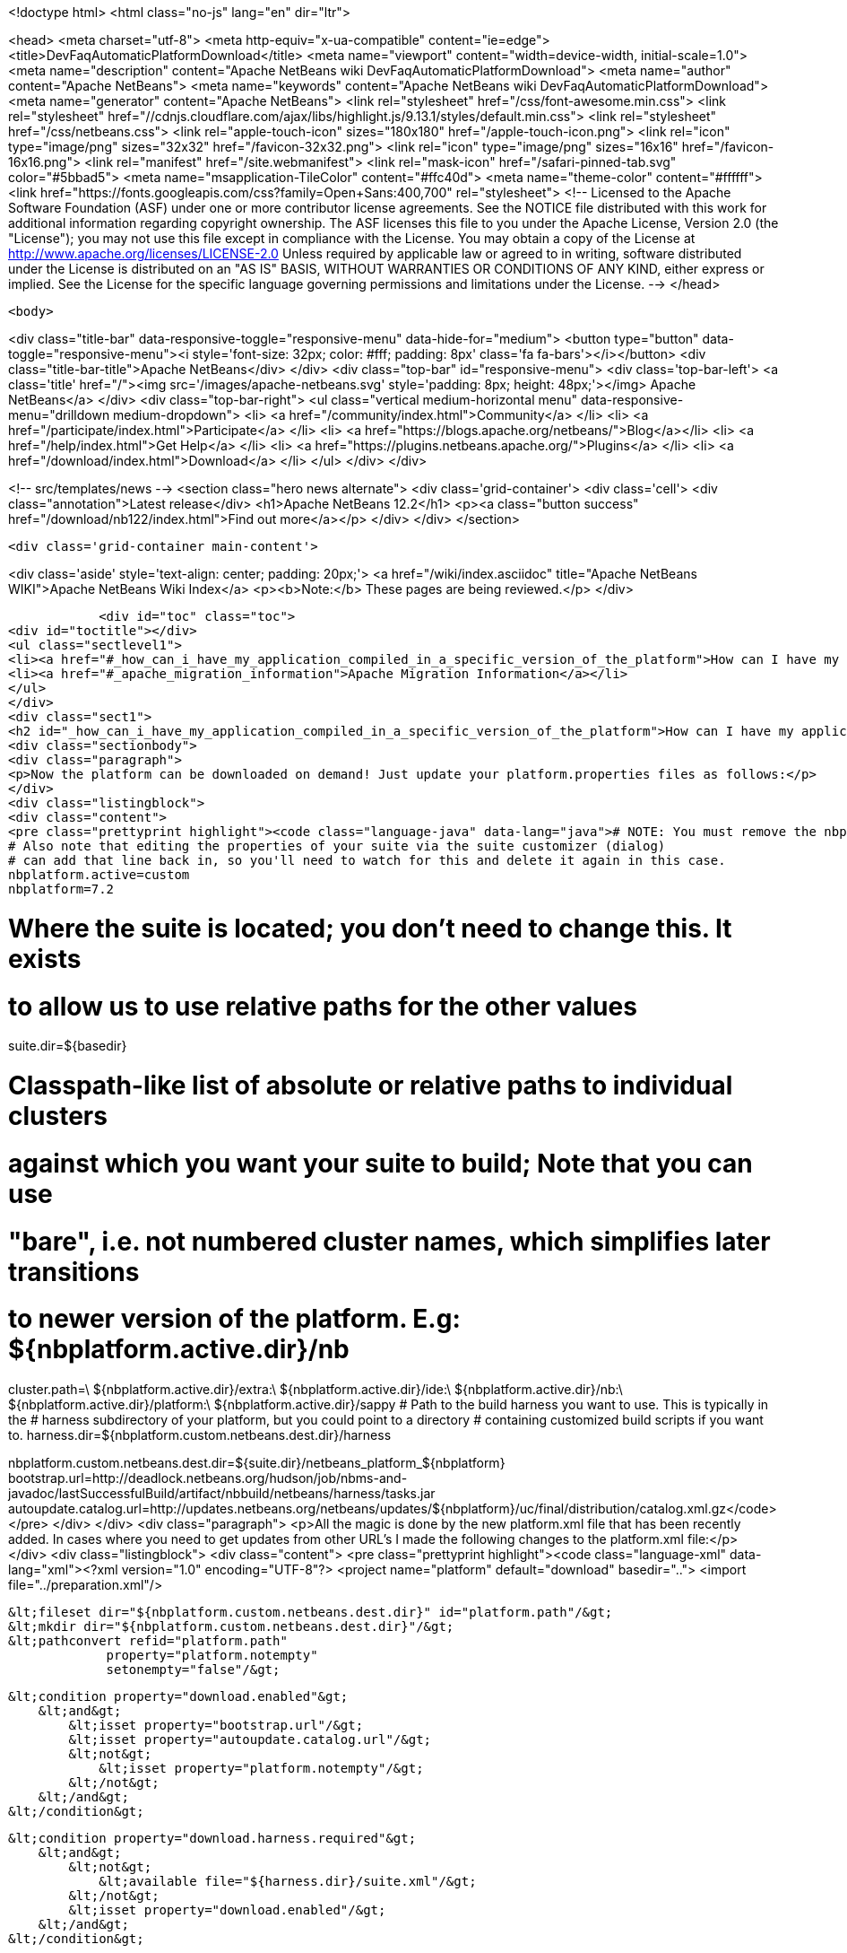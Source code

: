

<!doctype html>
<html class="no-js" lang="en" dir="ltr">
    
<head>
    <meta charset="utf-8">
    <meta http-equiv="x-ua-compatible" content="ie=edge">
    <title>DevFaqAutomaticPlatformDownload</title>
    <meta name="viewport" content="width=device-width, initial-scale=1.0">
    <meta name="description" content="Apache NetBeans wiki DevFaqAutomaticPlatformDownload">
    <meta name="author" content="Apache NetBeans">
    <meta name="keywords" content="Apache NetBeans wiki DevFaqAutomaticPlatformDownload">
    <meta name="generator" content="Apache NetBeans">
    <link rel="stylesheet" href="/css/font-awesome.min.css">
     <link rel="stylesheet" href="//cdnjs.cloudflare.com/ajax/libs/highlight.js/9.13.1/styles/default.min.css"> 
    <link rel="stylesheet" href="/css/netbeans.css">
    <link rel="apple-touch-icon" sizes="180x180" href="/apple-touch-icon.png">
    <link rel="icon" type="image/png" sizes="32x32" href="/favicon-32x32.png">
    <link rel="icon" type="image/png" sizes="16x16" href="/favicon-16x16.png">
    <link rel="manifest" href="/site.webmanifest">
    <link rel="mask-icon" href="/safari-pinned-tab.svg" color="#5bbad5">
    <meta name="msapplication-TileColor" content="#ffc40d">
    <meta name="theme-color" content="#ffffff">
    <link href="https://fonts.googleapis.com/css?family=Open+Sans:400,700" rel="stylesheet"> 
    <!--
        Licensed to the Apache Software Foundation (ASF) under one
        or more contributor license agreements.  See the NOTICE file
        distributed with this work for additional information
        regarding copyright ownership.  The ASF licenses this file
        to you under the Apache License, Version 2.0 (the
        "License"); you may not use this file except in compliance
        with the License.  You may obtain a copy of the License at
        http://www.apache.org/licenses/LICENSE-2.0
        Unless required by applicable law or agreed to in writing,
        software distributed under the License is distributed on an
        "AS IS" BASIS, WITHOUT WARRANTIES OR CONDITIONS OF ANY
        KIND, either express or implied.  See the License for the
        specific language governing permissions and limitations
        under the License.
    -->
</head>


    <body>
        

<div class="title-bar" data-responsive-toggle="responsive-menu" data-hide-for="medium">
    <button type="button" data-toggle="responsive-menu"><i style='font-size: 32px; color: #fff; padding: 8px' class='fa fa-bars'></i></button>
    <div class="title-bar-title">Apache NetBeans</div>
</div>
<div class="top-bar" id="responsive-menu">
    <div class='top-bar-left'>
        <a class='title' href="/"><img src='/images/apache-netbeans.svg' style='padding: 8px; height: 48px;'></img> Apache NetBeans</a>
    </div>
    <div class="top-bar-right">
        <ul class="vertical medium-horizontal menu" data-responsive-menu="drilldown medium-dropdown">
            <li> <a href="/community/index.html">Community</a> </li>
            <li> <a href="/participate/index.html">Participate</a> </li>
            <li> <a href="https://blogs.apache.org/netbeans/">Blog</a></li>
            <li> <a href="/help/index.html">Get Help</a> </li>
            <li> <a href="https://plugins.netbeans.apache.org/">Plugins</a> </li>
            <li> <a href="/download/index.html">Download</a> </li>
        </ul>
    </div>
</div>


        
<!-- src/templates/news -->
<section class="hero news alternate">
    <div class='grid-container'>
        <div class='cell'>
            <div class="annotation">Latest release</div>
            <h1>Apache NetBeans 12.2</h1>
            <p><a class="button success" href="/download/nb122/index.html">Find out more</a></p>
        </div>
    </div>
</section>

        <div class='grid-container main-content'>
            
<div class='aside' style='text-align: center; padding: 20px;'>
    <a href="/wiki/index.asciidoc" title="Apache NetBeans WIKI">Apache NetBeans Wiki Index</a>
    <p><b>Note:</b> These pages are being reviewed.</p>
</div>

            <div id="toc" class="toc">
<div id="toctitle"></div>
<ul class="sectlevel1">
<li><a href="#_how_can_i_have_my_application_compiled_in_a_specific_version_of_the_platform">How can I have my application compiled in a specific version of the platform ?</a></li>
<li><a href="#_apache_migration_information">Apache Migration Information</a></li>
</ul>
</div>
<div class="sect1">
<h2 id="_how_can_i_have_my_application_compiled_in_a_specific_version_of_the_platform">How can I have my application compiled in a specific version of the platform ?</h2>
<div class="sectionbody">
<div class="paragraph">
<p>Now the platform can be downloaded on demand! Just update your platform.properties files as follows:</p>
</div>
<div class="listingblock">
<div class="content">
<pre class="prettyprint highlight"><code class="language-java" data-lang="java"># NOTE: You must remove the nbplatform.default line which might already exist in this file.
# Also note that editing the properties of your suite via the suite customizer (dialog)
# can add that line back in, so you'll need to watch for this and delete it again in this case.
nbplatform.active=custom
nbplatform=7.2

# Where the suite is located; you don't need to change this.  It exists
# to allow us to use relative paths for the other values
suite.dir=${basedir}

# Classpath-like list of absolute or relative paths to individual clusters
# against which you want your suite to build; Note that you can use
# "bare", i.e. not numbered cluster names, which simplifies later transitions
# to newer version of the platform. E.g: ${nbplatform.active.dir}/nb
cluster.path=\
    ${nbplatform.active.dir}/extra:\
    ${nbplatform.active.dir}/ide:\
    ${nbplatform.active.dir}/nb:\
    ${nbplatform.active.dir}/platform:\
    ${nbplatform.active.dir}/sappy
# Path to the build harness you want to use. This is typically in the
# harness subdirectory of your platform, but you could point to a directory
# containing customized build scripts if you want to.
harness.dir=${nbplatform.custom.netbeans.dest.dir}/harness

nbplatform.custom.netbeans.dest.dir=${suite.dir}/netbeans_platform_${nbplatform}
bootstrap.url=http://deadlock.netbeans.org/hudson/job/nbms-and-javadoc/lastSuccessfulBuild/artifact/nbbuild/netbeans/harness/tasks.jar
autoupdate.catalog.url=http://updates.netbeans.org/netbeans/updates/${nbplatform}/uc/final/distribution/catalog.xml.gz</code></pre>
</div>
</div>
<div class="paragraph">
<p>All the magic is done by the new platform.xml file that has been recently added. In cases where you need to get updates from other URL&#8217;s I made the following changes to the platform.xml file:</p>
</div>
<div class="listingblock">
<div class="content">
<pre class="prettyprint highlight"><code class="language-xml" data-lang="xml">&lt;?xml version="1.0" encoding="UTF-8"?&gt;
&lt;project name="platform" default="download" basedir=".."&gt;
    &lt;import file="../preparation.xml"/&gt;

    &lt;fileset dir="${nbplatform.custom.netbeans.dest.dir}" id="platform.path"/&gt;
    &lt;mkdir dir="${nbplatform.custom.netbeans.dest.dir}"/&gt;
    &lt;pathconvert refid="platform.path"
                 property="platform.notempty"
                 setonempty="false"/&gt;

    &lt;condition property="download.enabled"&gt;
        &lt;and&gt;
            &lt;isset property="bootstrap.url"/&gt;
            &lt;isset property="autoupdate.catalog.url"/&gt;
            &lt;not&gt;
                &lt;isset property="platform.notempty"/&gt;
            &lt;/not&gt;
        &lt;/and&gt;
    &lt;/condition&gt;

    &lt;condition property="download.harness.required"&gt;
        &lt;and&gt;
            &lt;not&gt;
                &lt;available file="${harness.dir}/suite.xml"/&gt;
            &lt;/not&gt;
            &lt;isset property="download.enabled"/&gt;
        &lt;/and&gt;
    &lt;/condition&gt;

    &lt;target name="download-harness" if="download.harness.required"&gt;
        &lt;mkdir dir="${harness.dir}"/&gt;
        &lt;autoupdate installdir="${nbplatform.active.dir}" updatecenter="${autoupdate.catalog.url}"&gt;
            &lt;modules includes="org[.]netbeans[.]modules[.]apisupport[.]harness" clusters="harness"/&gt;
        &lt;/autoupdate&gt;
    &lt;/target&gt;

    &lt;target name="download" depends="-init-netbeans, -init-hudson" if="download.enabled"&gt;
        &lt;pathconvert pathsep="|" property="download.clusters"&gt;
            &lt;mapper type="flatten"/&gt;
            &lt;path path="${cluster.path}"/&gt;
        &lt;/pathconvert&gt;
        &lt;property name="disabled.modules" value=""/&gt;
        &lt;pathconvert property="module.includes" pathsep=""&gt;
            &lt;mapper type="glob" from="${basedir}${file.separator}*" to="(?!\Q*\E)"/&gt;
            &lt;path&gt;
                &lt;filelist files="${disabled.modules}" dir="."/&gt;
            &lt;/path&gt;
        &lt;/pathconvert&gt;
        &lt;property file="nbproject/platform.properties" prefix="urls."/&gt;
        &lt;propertyselector property="urls" match="urls.autoupdate.catalog\.(.*)" select="\1"/&gt;

        &lt;property file="nbproject/platform.properties"/&gt;
        &lt;echo message="Downloading clusters ${download.clusters}"/&gt;
        &lt;property name="tasks.jar" location="${java.io.tmpdir}/tasks.jar"/&gt;
        &lt;get src="${bootstrap.url}" dest="${tasks.jar}" usetimestamp="true" verbose="true"/&gt;
        &lt;taskdef name="autoupdate" classname="org.netbeans.nbbuild.AutoUpdate" classpath="${tasks.jar}"/&gt;
        &lt;antcall target="download-harness"/&gt;
        &lt;for list="${urls}" param="url"&gt;
            &lt;sequential&gt;
                &lt;echo message="Attempting to download plug-ins from ${autoupdate.catalog.@{url}}" /&gt;
                &lt;download-platform url="${autoupdate.catalog.@{url}}"/&gt;
            &lt;/sequential&gt;
        &lt;/for&gt;
        &lt;echo&gt;Installing plug-ins from ../netbeans&lt;/echo&gt;
        &lt;mkdir dir="${nbplatform.active.dir}/extra"/&gt;
        &lt;autoupdate todir="${nbplatform.active.dir}/extra"&gt;
            &lt;nbms dir="../netbeans"&gt;
                &lt;include name="*.nbm"/&gt;
            &lt;/nbms&gt;
            &lt;modules includes=".+"/&gt;
        &lt;/autoupdate&gt;
    &lt;/target&gt;

    &lt;macrodef name="download-platform"&gt;
        &lt;attribute name="url"/&gt;
        &lt;sequential&gt;
            &lt;autoupdate installdir="${nbplatform.active.dir}" updatecenter="@{url}"&gt;
                &lt;modules includes="${module.includes}.*" clusters="${download.clusters}"/&gt;
                &lt;modules includes="org[.]netbeans[.]modules[.]apisupport[.]harness" clusters="harness"/&gt;
            &lt;/autoupdate&gt;
        &lt;/sequential&gt;
    &lt;/macrodef&gt;
&lt;/project&gt;</code></pre>
</div>
</div>
<div class="paragraph">
<p>Here&#8217;s the imported preparation.xml:</p>
</div>
<div class="listingblock">
<div class="content">
<pre class="prettyprint highlight"><code class="language-xml" data-lang="xml">&lt;?xml version="1.0" encoding="UTF-8"?&gt;
&lt;project name="MSM-Preparation" basedir="."&gt;
    &lt;description&gt;Prepares the environment to build the module suite MSM.&lt;/description&gt;
    &lt;!--Don't modify this file unless you know what you are doing--&gt;
    &lt;property name="ant-contrib-filename" value="ant-contrib-1.0b3.jar"/&gt;
    &lt;property file="nbproject/project.properties"/&gt;
    &lt;property file="nbproject/platform.properties"/&gt;
    &lt;property name="platform.dir" value="../netbeans/"/&gt;
    &lt;property name="lib.dir" value="${suite.dir}/../Simple Libs/tools"/&gt;

    &lt;scriptdef name="substring" language="javascript"&gt;
        &lt;attribute name="text" /&gt;
        &lt;attribute name="start" /&gt;
        &lt;attribute name="end" /&gt;
        &lt;attribute name="property" /&gt;
     &lt;![CDATA[
       var text = attributes.get("text");
       var start = attributes.get("start");
       var end = attributes.get("end") || text.length;
       project.setProperty(attributes.get("property"), text.substring(start, end));
     ]]&gt;
    &lt;/scriptdef&gt;

    &lt;target name="-check-env" depends="-getAntContribJar"&gt;
        &lt;condition property="isNetbeans"&gt;
            &lt;not&gt;
                &lt;isset property="Hudson"/&gt;
            &lt;/not&gt;
        &lt;/condition&gt;
        &lt;property name="xmltasks-loc" value="${lib.dir}/xmltask.jar"/&gt;
        &lt;available file="${xmltasks-loc}" property="xmltasks.present"/&gt;
        &lt;fail unless="xmltasks.present" message="The xmltasks jar doesn't exist at: ${xmltasks-loc}, can't build. Check your settings!" /&gt;
        &lt;taskdef name="xmltask"
                 classname="com.oopsconsultancy.xmltask.ant.XmlTask"&gt;
            &lt;classpath&gt;
                &lt;pathelement location="${xmltasks-loc}"/&gt;
            &lt;/classpath&gt;
        &lt;/taskdef&gt;
    &lt;/target&gt;

    &lt;target name="-getAntContribJar"&gt;
        &lt;fileset id="ant-contrib-jar" dir="${lib.dir}"&gt;
            &lt;include name="ant-contrib-*.jar" /&gt;
        &lt;/fileset&gt;
        &lt;pathconvert property="ant-contrib-jar" refid="ant-contrib-jar" pathsep="," /&gt;
        &lt;basename property="ant-contrib-filename" file="${ant-contrib-jar}"/&gt;
    &lt;/target&gt;

    &lt;target name="-init-netbeans" depends="-check-env" if="isNetbeans"&gt;
        &lt;echo&gt;Configuring ant-contrib for Netbeans use...&lt;/echo&gt;
        &lt;property name="ant-contrib-loc" value="${lib.dir}/${ant-contrib-filename}"/&gt;
        &lt;available file="${ant-contrib-loc}" property="ant-contrib.present"/&gt;
        &lt;fail unless="ant-contrib.present" message="The ant-contrib jar doesn't exist at: ${ant-contrib-loc}, can't build. Check your settings!" /&gt;
        &lt;!--We are in not Hudson--&gt;
        &lt;taskdef resource="net/sf/antcontrib/antcontrib.properties"&gt;
            &lt;classpath&gt;
                &lt;pathelement location="${ant-contrib-loc}"/&gt;
            &lt;/classpath&gt;
        &lt;/taskdef&gt;
    &lt;/target&gt;

    &lt;target name="-init-hudson" depends="-check-env" unless="isNetbeans"&gt;
        &lt;echo&gt;Configuring ant-contrib for Hudson use...&lt;/echo&gt;
        &lt;!--Import Hudson environment variables--&gt;
        &lt;property environment="env"/&gt;
        &lt;property name="ant-contrib-loc" value="${env.ANT_HOME}/lib/${ant-contrib-filename}"/&gt;
        &lt;available file="${ant-contrib-loc}" property="ant-contrib.present"/&gt;
        &lt;fail unless="ant-contrib.present" message="The ant-contrib jar doesn't exist at: ${ant-contrib-loc}, can't build. Check your settings!" /&gt;
        &lt;!--Define it. For some reason the approach in -init-netbeans doesn't work in Hudson.--&gt;
        &lt;taskdef name="for" classname="net.sf.antcontrib.logic.ForTask"&gt;
            &lt;classpath&gt;
                &lt;pathelement location="${ant-contrib-loc}"/&gt;
            &lt;/classpath&gt;
        &lt;/taskdef&gt;
        &lt;taskdef name="propertyregex" classname="net.sf.antcontrib.property.RegexTask"&gt;
            &lt;classpath&gt;
                &lt;pathelement location="${ant-contrib-loc}"/&gt;
            &lt;/classpath&gt;
        &lt;/taskdef&gt;
        &lt;taskdef name="if" classname="net.sf.antcontrib.logic.IfTask"&gt;
            &lt;classpath&gt;
                &lt;pathelement location="${ant-contrib-loc}"/&gt;
            &lt;/classpath&gt;
        &lt;/taskdef&gt;
        &lt;taskdef name="math" classname="net.sf.antcontrib.math.MathTask"&gt;
            &lt;classpath&gt;
                &lt;pathelement location="${ant-contrib-loc}"/&gt;
            &lt;/classpath&gt;
        &lt;/taskdef&gt;
        &lt;taskdef name="var" classname="net.sf.antcontrib.property.Variable"&gt;
            &lt;classpath&gt;
                &lt;pathelement location="${ant-contrib-loc}"/&gt;
            &lt;/classpath&gt;
        &lt;/taskdef&gt;
        &lt;taskdef name="foreach" classname="net.sf.antcontrib.logic.ForEach"&gt;
            &lt;classpath&gt;
                &lt;pathelement location="${ant-contrib-loc}"/&gt;
            &lt;/classpath&gt;
        &lt;/taskdef&gt;
    &lt;/target&gt;

    &lt;target name="module-fix-dependencies"&gt;
        &lt;ant antfile= "${suite.dir}/versions.xml" target="fix"/&gt;
    &lt;/target&gt;

    &lt;!-- iterate finds all build files, excluding this one and invokes the named target --&gt;
    &lt;macrodef name="iterate"&gt;
        &lt;attribute name="target"/&gt;
        &lt;sequential&gt;
            &lt;subant target="@{target}"&gt;
                &lt;fileset dir="."
                         includes="**/*/build.xml"
                         excludes="build.xml"/&gt;
            &lt;/subant&gt;
        &lt;/sequential&gt;
    &lt;/macrodef&gt;
&lt;/project&gt;</code></pre>
</div>
</div>
<div class="paragraph">
<p>After this you can add alternate update centers and it&#8217;ll look for nbms on those sites as well. Just add the additional URLS in the platform.properties as follows:</p>
</div>
<div class="listingblock">
<div class="content">
<pre class="prettyprint highlight"><code class="language-java" data-lang="java">autoupdate.catalog.url1=url1
autoupdate.catalog.url2=url2
.
.
.
autoupdate.catalog.urlx=urlx</code></pre>
</div>
</div>
</div>
</div>
<div class="sect1">
<h2 id="_apache_migration_information">Apache Migration Information</h2>
<div class="sectionbody">
<div class="paragraph">
<p>The content in this page was kindly donated by Oracle Corp. to the
Apache Software Foundation.</p>
</div>
<div class="paragraph">
<p>This page was exported from <a href="http://wiki.netbeans.org/DevFaqAutomaticPlatformDownload">http://wiki.netbeans.org/DevFaqAutomaticPlatformDownload</a> ,
that was last modified by NetBeans user Skygo
on 2013-12-17T22:37:38Z.</p>
</div>
<div class="paragraph">
<p><strong>NOTE:</strong> This document was automatically converted to the AsciiDoc format on 2018-02-07, and needs to be reviewed.</p>
</div>
</div>
</div>
            
<section class='tools'>
    <ul class="menu align-center">
        <li><a title="Facebook" href="https://www.facebook.com/NetBeans"><i class="fa fa-md fa-facebook"></i></a></li>
        <li><a title="Twitter" href="https://twitter.com/netbeans"><i class="fa fa-md fa-twitter"></i></a></li>
        <li><a title="Github" href="https://github.com/apache/netbeans"><i class="fa fa-md fa-github"></i></a></li>
        <li><a title="YouTube" href="https://www.youtube.com/user/netbeansvideos"><i class="fa fa-md fa-youtube"></i></a></li>
        <li><a title="Slack" href="https://tinyurl.com/netbeans-slack-signup/"><i class="fa fa-md fa-slack"></i></a></li>
        <li><a title="JIRA" href="https://issues.apache.org/jira/projects/NETBEANS/summary"><i class="fa fa-mf fa-bug"></i></a></li>
    </ul>
    <ul class="menu align-center">
        
        <li><a href="https://github.com/apache/netbeans-website/blob/master/netbeans.apache.org/src/content/wiki/DevFaqAutomaticPlatformDownload.asciidoc" title="See this page in github"><i class="fa fa-md fa-edit"></i> See this page in GitHub.</a></li>
    </ul>
</section>

        </div>
        

<div class='grid-container incubator-area' style='margin-top: 64px'>
    <div class='grid-x grid-padding-x'>
        <div class='large-auto cell text-center'>
            <a href="https://www.apache.org/">
                <img style="width: 320px" title="Apache Software Foundation" src="/images/asf_logo_wide.svg" />
            </a>
        </div>
        <div class='large-auto cell text-center'>
            <a href="https://www.apache.org/events/current-event.html">
               <img style="width:234px; height: 60px;" title="Apache Software Foundation current event" src="https://www.apache.org/events/current-event-234x60.png"/>
            </a>
        </div>
    </div>
</div>
<footer>
    <div class="grid-container">
        <div class="grid-x grid-padding-x">
            <div class="large-auto cell">
                
                <h1><a href="/about/index.html">About</a></h1>
                <ul>
                    <li><a href="https://netbeans.apache.org/community/who.html">Who's Who</a></li>
                    <li><a href="https://www.apache.org/foundation/thanks.html">Thanks</a></li>
                    <li><a href="https://www.apache.org/foundation/sponsorship.html">Sponsorship</a></li>
                    <li><a href="https://www.apache.org/security/">Security</a></li>
                </ul>
            </div>
            <div class="large-auto cell">
                <h1><a href="/community/index.html">Community</a></h1>
                <ul>
                    <li><a href="/community/mailing-lists.html">Mailing lists</a></li>
                    <li><a href="/community/committer.html">Becoming a committer</a></li>
                    <li><a href="/community/events.html">NetBeans Events</a></li>
                    <li><a href="https://www.apache.org/events/current-event.html">Apache Events</a></li>
                </ul>
            </div>
            <div class="large-auto cell">
                <h1><a href="/participate/index.html">Participate</a></h1>
                <ul>
                    <li><a href="/participate/submit-pr.html">Submitting Pull Requests</a></li>
                    <li><a href="/participate/report-issue.html">Reporting Issues</a></li>
                    <li><a href="/participate/index.html#documentation">Improving the documentation</a></li>
                </ul>
            </div>
            <div class="large-auto cell">
                <h1><a href="/help/index.html">Get Help</a></h1>
                <ul>
                    <li><a href="/help/index.html#documentation">Documentation</a></li>
                    <li><a href="/wiki/index.asciidoc">Wiki</a></li>
                    <li><a href="/help/index.html#support">Community Support</a></li>
                    <li><a href="/help/commercial-support.html">Commercial Support</a></li>
                </ul>
            </div>
            <div class="large-auto cell">
                <h1><a href="/download/nb110/nb110.html">Download</a></h1>
                <ul>
                    <li><a href="/download/index.html">Releases</a></li>                    
                    <li><a href="/plugins/index.html">Plugins</a></li>
                    <li><a href="/download/index.html#source">Building from source</a></li>
                    <li><a href="/download/index.html#previous">Previous releases</a></li>
                </ul>
            </div>
        </div>
    </div>
</footer>
<div class='footer-disclaimer'>
    <div class="footer-disclaimer-content">
        <p>Copyright &copy; 2017-2020 <a href="https://www.apache.org">The Apache Software Foundation</a>.</p>
        <p>Licensed under the Apache <a href="https://www.apache.org/licenses/">license</a>, version 2.0</p>
        <div style='max-width: 40em; margin: 0 auto'>
            <p>Apache, Apache NetBeans, NetBeans, the Apache feather logo and the Apache NetBeans logo are trademarks of <a href="https://www.apache.org">The Apache Software Foundation</a>.</p>
            <p>Oracle and Java are registered trademarks of Oracle and/or its affiliates.</p>
        </div>
        
    </div>
</div>



        <script src="/js/vendor/jquery-3.2.1.min.js"></script>
        <script src="/js/vendor/what-input.js"></script>
        <script src="/js/vendor/jquery.colorbox-min.js"></script>
        <script src="/js/vendor/foundation.min.js"></script>
        <script src="/js/netbeans.js"></script>
        <script>
            
            $(function(){ $(document).foundation(); });
        </script>
        
        <script src="https://cdnjs.cloudflare.com/ajax/libs/highlight.js/9.13.1/highlight.min.js"></script>
        <script>
         $(document).ready(function() { $("pre code").each(function(i, block) { hljs.highlightBlock(block); }); }); 
        </script>
        

    </body>
</html>
